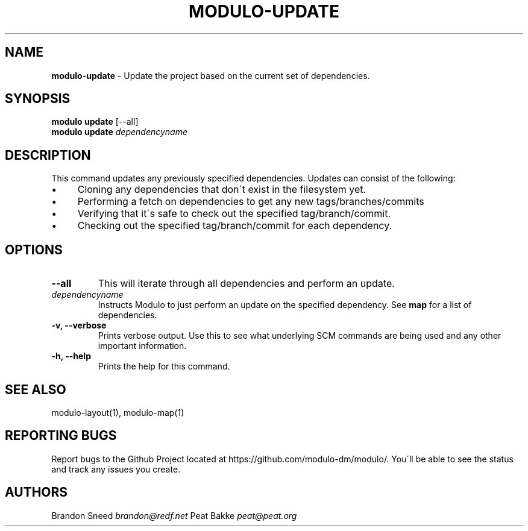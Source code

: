 .\" generated with Ronn/v0.7.3
.\" http://github.com/rtomayko/ronn/tree/0.7.3
.
.TH "MODULO\-UPDATE" "1" "January 2017" "Modulo" "Modulo manual"
.
.SH "NAME"
\fBmodulo\-update\fR \- Update the project based on the current set of dependencies\.
.
.SH "SYNOPSIS"
\fBmodulo update\fR [\-\-all]
.
.br
\fBmodulo update\fR \fIdependencyname\fR
.
.br
.
.SH "DESCRIPTION"
This command updates any previously specified dependencies\. Updates can consist of the following:
.
.IP "\(bu" 4
Cloning any dependencies that don\'t exist in the filesystem yet\.
.
.IP "\(bu" 4
Performing a fetch on dependencies to get any new tags/branches/commits
.
.IP "\(bu" 4
Verifying that it\'s safe to check out the specified tag/branch/commit\.
.
.IP "\(bu" 4
Checking out the specified tag/branch/commit for each dependency\.
.
.IP "" 0
.
.SH "OPTIONS"
.
.TP
\fB\-\-all\fR
This will iterate through all dependencies and perform an update\.
.
.TP
\fIdependencyname\fR
Instructs Modulo to just perform an update on the specified dependency\. See \fBmap\fR for a list of dependencies\.
.
.TP
\fB\-v, \-\-verbose\fR
Prints verbose output\. Use this to see what underlying SCM commands are being used and any other important information\.
.
.TP
\fB\-h, \-\-help\fR
Prints the help for this command\.
.
.SH "SEE ALSO"
modulo\-layout(1), modulo\-map(1)
.
.SH "REPORTING BUGS"
Report bugs to the Github Project located at https://github\.com/modulo\-dm/modulo/\. You\'ll be able to see the status and track any issues you create\.
.
.SH "AUTHORS"
Brandon Sneed \fIbrandon@redf\.net\fR Peat Bakke \fIpeat@peat\.org\fR
